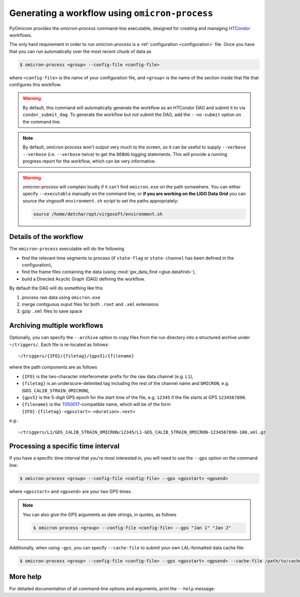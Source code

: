 
Generating a workflow using ``omicron-process``
###############################################

PyOmicron provides the `omicron-process` command-line executable, designed for creating and managing `HTCondor <https://research.cs.wisc.edu/htcondor/>`_ workflows.

The only hard requirement in order to run `omicron-process` is a :ref:`configuration <configuration>` file. Once you have that you can run automatically over the most recent chunk of data as

.. code-block:: bash

   $ omicron-process <group> --config-file <config-file>

where ``<config-file>`` is the name of your configuration file, and ``<group>`` is the name of the section inside that file that configures this workflow.

.. warning::

   By default, this command will automatically generate the workflow as an
   HTCondor DAG and submit it to via ``condor_submit_dag``.
   To generate the workflow but *not* submit the DAG, add the ``--no-submit``
   option on the command line.

.. note::

   By default, `omicron-process` won't output very much to the screen, so it
   can be useful to supply ``--verbose --verbose`` (i.e. ``--verbose`` twice)
   to get the ``DEBUG`` logging statements. This will provide a running
   progress report for the workflow, which can be very informative.

.. warning::

   `omicron-process` will complain loudly if it can't find ``omicron.exe``
   on the path somewhere. You can either specify ``--executable`` manually
   on the command line, or **if you are working on the LIGO Data Grid** you
   can source the virgosoft ``environment.sh`` script to set the paths
   appropriately:

   .. code-block:: bash

      source /home/detchar/opt/virgosoft/environment.sh

-----------------------
Details of the workflow
-----------------------

The ``omicron-process`` executable will do the following

* find the relevant time segments to process (if ``state-flag`` or ``state-channel`` has been defined in the configuration),
* find the frame files containing the data (using :mod:`gw_data_find <glue.datafind>`),
* build a Directed Acyclic Graph (DAG) defining the workflow.

By default the DAG will do something like this

#. process raw data using ``omicron.exe``
#. merge contiguous ouput files for both ``.root`` and ``.xml`` extensions
#. gzip ``.xml`` files to save space

----------------------------
Archiving multiple workflows
----------------------------

Optionally, you can specify the ``--archive`` option to copy files from the run directory into a structured archive under ``~/triggers/``. Each file is re-located as follows::

   ~/triggers/{IFO}/{filetag}/{gps5}/{filename}

where the path components are as follows

* ``{IFO}`` is the two-character interferometer prefix for the raw data channel (e.g. ``L1``),
* ``{filetag}`` is an underscore-delimited tag including the rest of the channel name and ``OMICRON``, e.g. (``GDS_CALIB_STRAIN_OMICRON``),
* ``{gps5}`` is the 5-digit GPS epoch for the start time of the file, e.g. ``12345`` if the file starts at GPS ``1234567890``.
* ``{filename}`` is the `T050017 <https://dcc.ligo.org/LIGO-T050017/>`_-compatible name, which will be of the form ``{IFO}-{filetag}-<gpsstart>-<duration>.<ext>``

e.g.::

   ~/triggers/L1/GDS_CALIB_STRAIN_OMICRON/12345/L1-GDS_CALIB_STRAIN_OMICRON-1234567890-100.xml.gz

-----------------------------------
Processing a specific time interval
-----------------------------------

If you have a specific time interval that you're most interested in, you will need to use the ``--gps`` option on the command line:

.. code-block:: bash

   $ omicron-process <group> --config-file <config-file> --gps <gpsstart> <gpsend>

where ``<gpsstart>`` and ``<gpsend>`` are your two GPS times.

.. note::

   You can also give the GPS arguments as date strings, in quotes, as follows

   .. code-block:: bash

      $ omicron-process <group> --config-file <config-file> --gps "Jan 1" "Jan 2"

Additionally, when using ``-gps``, you can specify ``--cache-file`` to submit your own LAL-formatted data cache file:

.. code-block:: bash

   $ omicron-process <group> --config-file <config-file> --gps <gpsstart> <gpsend> --cache-file /path/to/cache.lcf


---------
More help
---------

For detailed documentation of all command-line options and arguments, print the ``--help`` message:

.. command-output:: omicron-process --help
